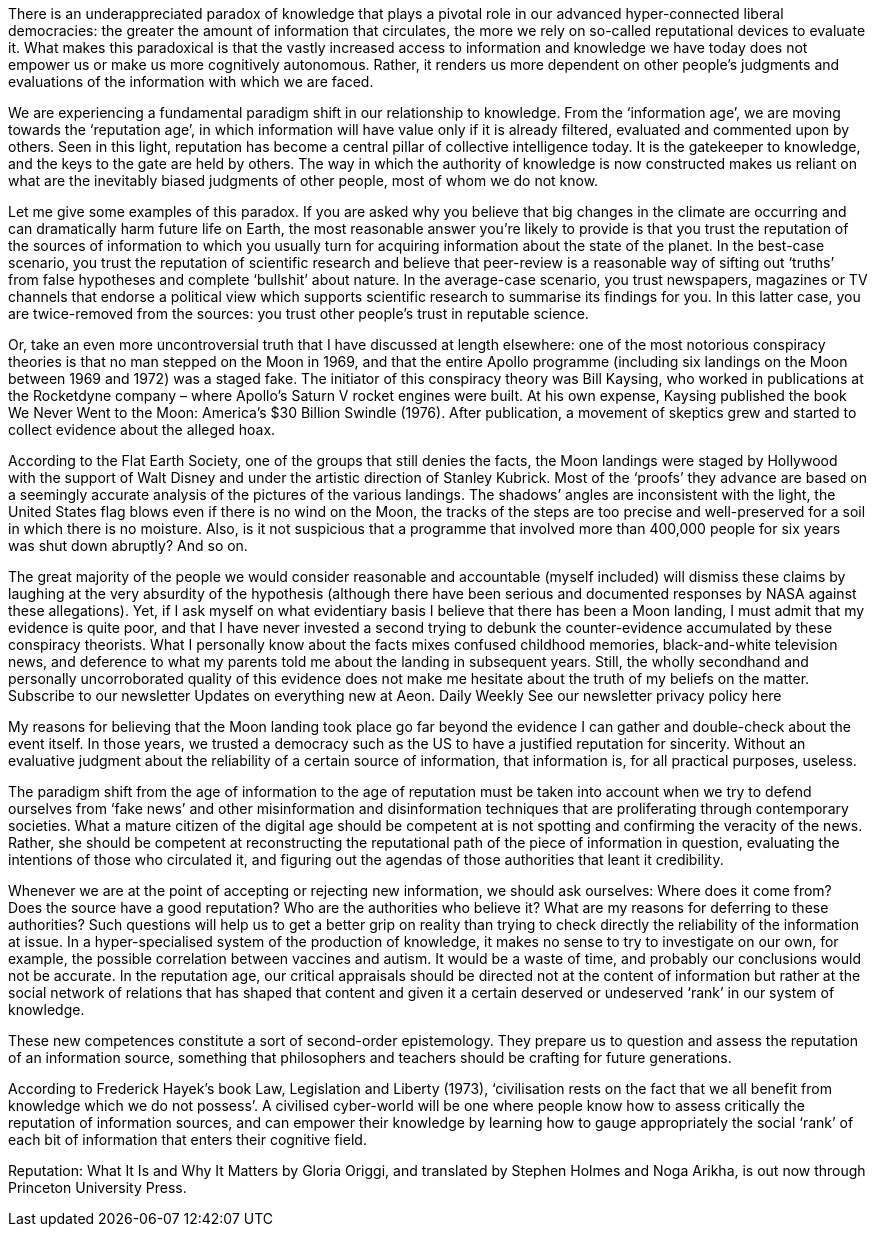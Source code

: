 
There is an underappreciated paradox of knowledge that plays a pivotal role in our advanced hyper-connected liberal democracies: the greater the amount of information that circulates, the more we rely on so-called reputational devices to evaluate it. What makes this paradoxical is that the vastly increased access to information and knowledge we have today does not empower us or make us more cognitively autonomous. Rather, it renders us more dependent on other people’s judgments and evaluations of the information with which we are faced.

We are experiencing a fundamental paradigm shift in our relationship to knowledge. From the ‘information age’, we are moving towards the ‘reputation age’, in which information will have value only if it is already filtered, evaluated and commented upon by others. Seen in this light, reputation has become a central pillar of collective intelligence today. It is the gatekeeper to knowledge, and the keys to the gate are held by others. The way in which the authority of knowledge is now constructed makes us reliant on what are the inevitably biased judgments of other people, most of whom we do not know.

Let me give some examples of this paradox. If you are asked why you believe that big changes in the climate are occurring and can dramatically harm future life on Earth, the most reasonable answer you’re likely to provide is that you trust the reputation of the sources of information to which you usually turn for acquiring information about the state of the planet. In the best-case scenario, you trust the reputation of scientific research and believe that peer-review is a reasonable way of sifting out ‘truths’ from false hypotheses and complete ‘bullshit’ about nature. In the average-case scenario, you trust newspapers, magazines or TV channels that endorse a political view which supports scientific research to summarise its findings for you. In this latter case, you are twice-removed from the sources: you trust other people’s trust in reputable science.

Or, take an even more uncontroversial truth that I have discussed at length elsewhere: one of the most notorious conspiracy theories is that no man stepped on the Moon in 1969, and that the entire Apollo programme (including six landings on the Moon between 1969 and 1972) was a staged fake. The initiator of this conspiracy theory was Bill Kaysing, who worked in publications at the Rocketdyne company – where Apollo’s Saturn V rocket engines were built. At his own expense, Kaysing published the book We Never Went to the Moon: America’s $30 Billion Swindle (1976). After publication, a movement of skeptics grew and started to collect evidence about the alleged hoax.

According to the Flat Earth Society, one of the groups that still denies the facts, the Moon landings were staged by Hollywood with the support of Walt Disney and under the artistic direction of Stanley Kubrick. Most of the ‘proofs’ they advance are based on a seemingly accurate analysis of the pictures of the various landings. The shadows’ angles are inconsistent with the light, the United States flag blows even if there is no wind on the Moon, the tracks of the steps are too precise and well-preserved for a soil in which there is no moisture. Also, is it not suspicious that a programme that involved more than 400,000 people for six years was shut down abruptly? And so on.

The great majority of the people we would consider reasonable and accountable (myself included) will dismiss these claims by laughing at the very absurdity of the hypothesis (although there have been serious and documented responses by NASA against these allegations). Yet, if I ask myself on what evidentiary basis I believe that there has been a Moon landing, I must admit that my evidence is quite poor, and that I have never invested a second trying to debunk the counter-evidence accumulated by these conspiracy theorists. What I personally know about the facts mixes confused childhood memories, black-and-white television news, and deference to what my parents told me about the landing in subsequent years. Still, the wholly secondhand and personally uncorroborated quality of this evidence does not make me hesitate about the truth of my beliefs on the matter.
Subscribe to our newsletter
Updates on everything new at Aeon.
Daily
Weekly
See our newsletter privacy policy here

My reasons for believing that the Moon landing took place go far beyond the evidence I can gather and double-check about the event itself. In those years, we trusted a democracy such as the US to have a justified reputation for sincerity. Without an evaluative judgment about the reliability of a certain source of information, that information is, for all practical purposes, useless.

The paradigm shift from the age of information to the age of reputation must be taken into account when we try to defend ourselves from ‘fake news’ and other misinformation and disinformation techniques that are proliferating through contemporary societies. What a mature citizen of the digital age should be competent at is not spotting and confirming the veracity of the news. Rather, she should be competent at reconstructing the reputational path of the piece of information in question, evaluating the intentions of those who circulated it, and figuring out the agendas of those authorities that leant it credibility.

Whenever we are at the point of accepting or rejecting new information, we should ask ourselves: Where does it come from? Does the source have a good reputation? Who are the authorities who believe it? What are my reasons for deferring to these authorities? Such questions will help us to get a better grip on reality than trying to check directly the reliability of the information at issue. In a hyper-specialised system of the production of knowledge, it makes no sense to try to investigate on our own, for example, the possible correlation between vaccines and autism. It would be a waste of time, and probably our conclusions would not be accurate. In the reputation age, our critical appraisals should be directed not at the content of information but rather at the social network of relations that has shaped that content and given it a certain deserved or undeserved ‘rank’ in our system of knowledge.

These new competences constitute a sort of second-order epistemology. They prepare us to question and assess the reputation of an information source, something that philosophers and teachers should be crafting for future generations.

According to Frederick Hayek’s book Law, Legislation and Liberty (1973), ‘civilisation rests on the fact that we all benefit from knowledge which we do not possess’. A civilised cyber-world will be one where people know how to assess critically the reputation of information sources, and can empower their knowledge by learning how to gauge appropriately the social ‘rank’ of each bit of information that enters their cognitive field.

Reputation: What It Is and Why It Matters by Gloria Origgi, and translated by Stephen Holmes and Noga Arikha, is out now through Princeton University Press.